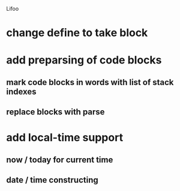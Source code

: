 Lifoo
* change define to take block
* add preparsing of code blocks
** mark code blocks in words with list of stack indexes
** replace blocks with parse
* add local-time support
** now / today for current time
** date / time constructing
